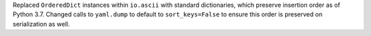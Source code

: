 Replaced ``OrderedDict`` instances within ``io.ascii`` with standard dictionaries, which preserve insertion order as of Python 3.7. Changed calls to ``yaml.dump`` to default to ``sort_keys=False`` to ensure this order is preserved on serialization as well.
